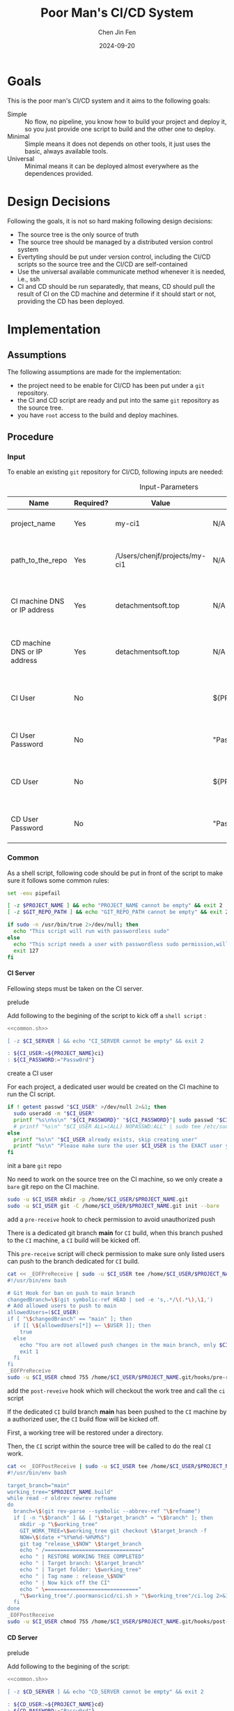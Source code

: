 #+Title: Poor Man's CI/CD System
#+Author: Chen Jin Fen
#+Date: 2024-09-20
#+OPTIONS: ^:{}
#+OPTIONS: H:9
#+OPTIONS: toc:9
#+LANG: en_US
#+PANDOC_OPTIONS: reference-doc:./reference.docx
#+PANDOC_OPTIONS: toc:t
#+PANDOC_METADATA: toc-title:Contents
#+PANDOC_VARIABLES: lang:en_US

* Goals

This is the poor man's CI/CD system and it aims to the following goals:

- Simple :: No flow, no pipeline, you know how to build your project and
  deploy it, so you just provide one script to build and the other one
  to deploy.
- Minimal :: Simple means it does not depends on other tools, it just
  uses the basic, always available tools.
- Universal :: Minimal means it can be deployed almost everywhere as the
  dependences provided.

* Design Decisions

Following the goals, it is not so hard making following design decisions:
- The source tree is the only source of truth
- The source tree should be managed by a distributed version control system
- Evertyting should be put under version control, including the CI/CD
  scripts so the source tree and the CI/CD are self-contained
- Use the universal available communicate method whenever it is needed, i.e.,
  ssh
- CI and CD should be run separatedly, that means, CD should pull the result
  of CI on the CD machine and determine if it should start or not, providing
  the CD has been deployed.

* Implementation

** Assumptions

The following assumptions are made for the implementation:
- the project need to be enable for CI/CD has been put under a =git= repository.
- the CI and CD script are ready and put into the same =git= repository as the
  source tree.
- you have =root= access to the build and deploy machines.

** Procedure

***  Input

To enable an existing =git= repository for CI/CD, following inputs are needed:

#+CAPTION: Input-Parameters
#+NAME: tbl-input-parameters
|------------------------------+-----------+-------------------------------+-------------------+-----------------------------------------|
| Name                         | Required? | Value                         | Default Value     | Remarks                                 |
|------------------------------+-----------+-------------------------------+-------------------+-----------------------------------------|
| project_name                 | Yes       | my-ci1                        | N/A               | the name of the project                 |
|------------------------------+-----------+-------------------------------+-------------------+-----------------------------------------|
| path_to_the_repo             | Yes       | /Users/chenjf/projects/my-ci1 | N/A               | path to the project =git= repository      |
|------------------------------+-----------+-------------------------------+-------------------+-----------------------------------------|
| CI machine DNS or IP address | Yes       | detachmentsoft.top            | N/A               | the =DNS= or IP address of the CI machine |
|------------------------------+-----------+-------------------------------+-------------------+-----------------------------------------|
| CD machine DNS or IP address | Yes       | detachmentsoft.top            | N/A               | the =DNS= or IP address of the CD machine |
|------------------------------+-----------+-------------------------------+-------------------+-----------------------------------------|
| CI User                      | No        |                               | ${PROJECT_NAME}ci | the user name who will do the CI job    |
|------------------------------+-----------+-------------------------------+-------------------+-----------------------------------------|
| CI User Password             | No        |                               | "Passw0rd"        | the password of the CI user             |
|------------------------------+-----------+-------------------------------+-------------------+-----------------------------------------|
| CD User                      | No        |                               | ${PROJECT_NAME}cd | the user name who will do the CD job    |
|------------------------------+-----------+-------------------------------+-------------------+-----------------------------------------|
| CD User Password             | No        |                               | "Passw0rd"        | the password of the CD user             |
|------------------------------+-----------+-------------------------------+-------------------+-----------------------------------------|

*** Common
:PROPERTIES:
:header-args: :var PROJECT_NAME=tbl-input-parameters[3,2]
:header-args+: :var GIT_REPO_PATH=tbl-input-parameters[5,2]
:END:

As a shell script, following code should be put in front of the
script to make sure it follows some common rules:
#+NAME: common.sh
#+begin_src bash :tangle no
set -eou pipefail

[ -z $PROJECT_NAME ] && echo "PROJECT_NAME cannot be empty" && exit 2
[ -z $GIT_REPO_PATH ] && echo "GIT_REPO_PATH cannot be empty" && exit 2

if sudo -n /usr/bin/true 2>/dev/null; then
  echo "This script will run with passwordless sudo"
else
  echo "This script needs a user with passwordless sudo permission,will abort"
  exit 127
fi
#+end_src

**** CI Server
:PROPERTIES:
:header-args+: :var CI_SERVER=tbl-input-parameters[7,2]
:header-args+: :var CI_USER=tbl-input-parameters[11,2]
:header-args+: :var CI_PASSWORD=tbl-input-parameters[13,2]
:END:

Fellowing steps must be taken on the CI server.

- prelude ::
Add following to the begining of the script to kick off a =shell script= :
#+begin_src bash :shebang #!/usr/bin/env bash :tangle scripts/setup-ci-server.sh :noweb yes
<<common.sh>>

[ -z $CI_SERVER ] && echo "CI_SERVER cannot be empty" && exit 2

: ${CI_USER:=${PROJECT_NAME}ci}
: ${CI_PASSWORD:="Passw0rd"}
#+end_src

- create a CI user ::
For each project, a dedicated user would be created on the CI machine
to run the CI script.

#+begin_src  bash :tangle scripts/setup-ci-server.sh :no-expand :comments org
if ! getent passwd "$CI_USER" >/dev/null 2>&1; then
  sudo useradd -m "$CI_USER"
  printf "%s\n%s\n" "${CI_PASSWORD}" "${CI_PASSWORD}"| sudo passwd "$CI_USER"
  # printf "%s\n" "$CI_USER ALL=(ALL) NOPASSWD:ALL" | sudo tee /etc/sudoers.d/999-cloud-init-users > /dev/null
else
  printf "%s\n" "$CI_USER already exists, skip creating user"
  printf "%s\n" "Please make sure the user $CI_USER is the EXACT user you want to use to do the CI job."
fi
#+end_src

- init a bare =git= repo ::
No need to work on the source tree on the CI machine, so we only create
a =bare= git repo on the CI machine.

#+begin_src  bash :tangle scripts/setup-ci-server.sh :no-expand :comments org
sudo -u $CI_USER mkdir -p /home/$CI_USER/$PROJECT_NAME.git
sudo -u $CI_USER git -C /home/$CI_USER/$PROJECT_NAME.git init --bare
#+end_src

- add a =pre-receive= hook to check permission to avoid unauthorized push ::
There is a dedicated git branch *main* for =CI= build, when this branch pushed to
the =CI= machine, a =CI= build will be kicked off.

This =pre-receive= script will check permission to make sure
only listed users can push to the branch dedicated for =CI= build.

#+begin_src  bash :tangle scripts/setup-ci-server.sh :no-expand :comments org
cat << _EOFPreReceive | sudo -u $CI_USER tee /home/$CI_USER/$PROJECT_NAME.git/hooks/pre-receive > /dev/null
#!/usr/bin/env bash

# Git Hook for ban on push to main branch
changedBranch=\$(git symbolic-ref HEAD | sed -e 's,.*/\(.*\),\1,')
# Add allowed users to push to main
allowedUsers=($CI_USER)
if [ "\$changedBranch" == "main" ]; then
  if [[ \${allowedUsers[*]} =~ \$USER ]]; then
    true
  else
    echo "You are not allowed push changes in the main branch, only $CI_USER can do it"
    exit 1
  fi
fi
_EOFPreReceive
sudo -u $CI_USER chmod 755 /home/$CI_USER/$PROJECT_NAME.git/hooks/pre-receive
#+end_src

- add the =post-reveive= hook which will checkout the work tree and call the =ci= script ::
If the dedicated =CI= build branch *main* has been pushed to the =CI= machine
by a authorized user, the =CI= build flow will be kicked off.

First, a working tree will be restored under a directory.

Then, the =CI= script within the source tree will be called to do
the real =CI= work.

#+begin_src  bash :tangle scripts/setup-ci-server.sh :no-expand :comments org
cat << _EOFPostReceive | sudo -u $CI_USER tee /home/$CI_USER/$PROJECT_NAME.git/hooks/post-receive > /dev/null
#!/usr/bin/env bash

target_branch="main"
working_tree="$PROJECT_NAME.build"
while read -r oldrev newrev refname
do
  branch=\$(git rev-parse --symbolic --abbrev-ref "\$refname")
  if [ -n "\$branch" ] && [ "\$target_branch" = "\$branch" ]; then
    mkdir -p "\$working_tree"
    GIT_WORK_TREE=\$working_tree git checkout \$target_branch -f
    NOW=\$(date +"%Y%m%d-%H%M%S")
    git tag "release_\$NOW" \$target_branch
    echo " /==============================="
    echo " | RESTORE WORKING TREE COMPLETED"
    echo " | Target branch: \$target_branch"
    echo " | Target folder: \$working_tree"
    echo " | Tag name : release_\$NOW"
    echo " | Now kick off the CI"
    echo " \=============================="
    "\$working_tree"/.poormanscicd/ci.sh > "\$working_tree"/ci.log 2>&1
  fi
done
_EOFPostReceive
sudo -u $CI_USER chmod 755 /home/$CI_USER/$PROJECT_NAME.git/hooks/post-receive
#+end_src

**** CD Server
:PROPERTIES:
:header-args+: :var CD_SERVER=tbl-input-parameters[9,2]
:header-args+: :var CD_USER=tbl-input-parameters[15,2]
:header-args+: :var CD_PASSWORD=tbl-input-parameters[17,2]
:END:

- prelude ::
Add following to the begining of the script:
#+begin_src bash :shebang #!/usr/bin/env bash :tangle scripts/setup-cd-server.sh :noweb yes
<<common.sh>>

[ -z $CD_SERVER ] && echo "CD_SERVER cannot be empty" && exit 2

: ${CD_USER:=${PROJECT_NAME}cd}
: ${CD_PASSWORD:="Passw0rd"}
#+end_src

This part is optional.

Felloing steps must be taken on the CD server.

- create a CD user ::
A dedicated user would be created on the CD machine to run the CD script.
Following is the command:

#+begin_src  bash :tangle scripts/setup-cd-server.sh :no-expand
if ! getent passwd "$CD_USER" >/dev/null 2>&1; then
  sudo useradd -m "$CD_USER"

  printf "%s\n%s\n" "$CD_PASSWORD" "$CD_PASSWORD" | sudo passwd "$CD_USER"
  # printf "%s\n" "$CD_USER ALL=(ALL) NOPASSWD:ALL" | sudo tee /etc/sudoers.d/999-cloud-init-users > /dev/null
else
  printf "%s\n" "$CD_USER already exists, skip creating user"
  printf "%s\n" "Please make sure the user $CD_USER is the EXACT user you want to use to do the CD job."
fi
#+end_src

- init a bare =git= repo ::
run the following command:
#+begin_src  bash :tangle scripts/setup-cd-server.sh :no-expand
sudo -u $CD_USER mkdir -p /home/$CD_USER/$PROJECT_NAME.git
sudo -u $CD_USER git -C /home/$CD_USER/$PROJECT_NAME.git init --bare
#+end_src

- add a =pre-receive= hook to check permission to avoid unauthorized push ::
#+begin_src  bash :tangle scripts/setup-cd-server.sh :no-expand
# Git Hook for ban on push to main branch
cat << _EOFPreReceive | sudo -u $CD_USER tee /home/$CD_USER/$PROJECT_NAME.git/hooks/pre-receive > /dev/null
#!/usr/bin/env bash

changedBranch=\$(git symbolic-ref HEAD | sed -e 's,.*/\(.*\),\1,')
# Add blocked user username
blockedUsers=($CD_USER)
if [[ \${blockedUsers[*]} =~ \$USER ]]; then
  if [ "\$changedBranch" == "main" ]; then
    echo "You are not allowed to push changes to the main branch, only $CD_USER can do that"
    exit 1
  fi
fi
_EOFPreReceive
sudo -u $CD_USER chmod 755 /home/$CD_USER/$PROJECT_NAME.git/hooks/pre-receive
#+end_src

- add the =post-reveive= hook which will checkout the work tree and call the =ci= script ::

#+begin_src  bash :tangle scripts/setup-cd-server.sh :no-expand
cat << _EOFPostReceive | sudo -u $CD_USER tee /home/$CD_USER/$PROJECT_NAME.git/hooks/post-receive > /dev/null
#!/usr/bin/env bash

target_branch="main"
working_tree="$PROJECT_NAME.deploy"
while read -r oldrev newrev refname
do
  branch=\$(git rev-parse --symbolic --abbrev-ref "\$refname")
  if [ -n "\$branch" ] && [ "\$target_branch" = "\$branch" ]; then
    mkdir -p "\$working_tree"
    GIT_WORK_TREE=\$working_tree git checkout \$target_branch -f
    NOW=\$(date +"%Y%m%d-%H%M")
    git tag "release_\$NOW" \$target_branch
    echo " /==============================="
    echo " | RESTORE WORKING TREE COMPLETED"
    echo " | Target branch: \$target_branch"
    echo " | Target folder: \$working_tree"
    echo " | Tag name : release_\$NOW"
    echo " | Now kick off the CD"
    echo " \=============================="
    "\$working_tree"/.poormanscicd/cd.sh > "\$working_tree"/cd.log 2>&1
  fi
done
_EOFPostReceive
sudo -u $CD_USER chmod 755 /home/$CD_USER/$PROJECT_NAME.git/hooks/post-receive
#+end_src

**** Client Side
:PROPERTIES:
:header-args+: :var CI_SERVER=tbl-input-parameters[7,2]
:header-args+: :var CD_SERVER=tbl-input-parameters[9,2]
:header-args+: :var CI_USER=tbl-input-parameters[11,2]
:header-args+: :var CI_PASSWORD=tbl-input-parameters[13,2]
:header-args+: :var CD_USER=tbl-input-parameters[15,2]
:header-args+: :var CD_PASSWORD=tbl-input-parameters[17,2]
:END:

The client side means the machine where the =git= repository is located, and
following actions must be taken:

- prelude ::
Add following to the begining of the script:
#+begin_src bash :shebang #!/usr/bin/env bash :tangle scripts/setup-cicd-local.sh
set -eou pipefail
set -x

[ -z $CI_SERVER ] && echo "CI_SERVER cannot be empty" && exit 2
[ -z $CD_SERVER ] && echo "CD_SERVER cannot be empty" && exit 2

: ${CI_USER:=${PROJECT_NAME}ci}
: ${CI_PASSWORD:="Passw0rd"}
: ${CD_USER:=${PROJECT_NAME}cd}
: ${CD_PASSWORD:="Passw0rd"}
#+end_src

- generate a =ssh= key for the dedicated user accessing to the CI/CD machines with following command ::

#+begin_src  bash :tangle scripts/setup-cicd-local.sh :no-expand
[ -f ~/.ssh/id_rsa.${PROJECT_NAME}_CI_at_$CI_SERVER ] || printf "\n\n" | ssh-keygen -t rsa -b 4096 -C "$CI_USER@$CI_SERVER" -f ~/.ssh/id_rsa.${PROJECT_NAME}_CI_at_$CI_SERVER
[ -f ~/.ssh/id_rsa.${PROJECT_NAME}_CD_at_$CD_SERVER ] || printf "\n\n" | ssh-keygen -t rsa -b 4096 -C "$CD_USER@$CD_SERVER" -f ~/.ssh/id_rsa.${PROJECT_NAME}_CD_at_$CD_SERVER
#+end_src

- copy the generated =ssh= key to the CI/CD machine so that the user can login without password ::

#+begin_src  bash :tangle scripts/setup-cicd-local.sh :no-expand
printf "%s\n" "$CI_PASSWORD" | ssh-copy-id -i ~/.ssh/id_rsa.${PROJECT_NAME}_CI_at_$CI_SERVER "$CI_USER"@"$CI_SERVER"
printf "%s\n" "$CD_PASSWORD" | ssh-copy-id -i ~/.ssh/id_rsa.${PROJECT_NAME}_CD_at_$CD_SERVER "$CD_USER"@"$CD_SERVER"
#+end_src

- config =ssh= config to make sure the dedicated user login with the generated key to the CI/CD machine ::

#+begin_src  bash :tangle scripts/setup-cicd-local.sh :no-expand
cat << _SSH_CONFIG_FOR_CI >> ~/.ssh/config
Host $CI_SERVER
  StrictHostKeyChecking accept-new
  User $CI_USER
  IdentityFile ~/.ssh/id_rsa.${PROJECT_NAME}_CI_at_$CI_SERVER
  IdentitiesOnly yes
_SSH_CONFIG_FOR_CI
cat << _SSH_CONFIG_FOR_CD >> ~/.ssh/config
Host $CD_SERVER
  StrictHostKeyChecking accept-new
  User $CD_USER
  IdentityFile ~/.ssh/id_rsa.${PROJECT_NAME}_CD_at_$CD_SERVER
  IdentitiesOnly yes
_SSH_CONFIG_FOR_CD
#+end_src

- define a =git= remote to push the =main= source tree branch to the CI machine ::

#+begin_src  bash :tangle scripts/setup-cicd-local.sh :no-expand
git remote add ci-at-$CI_SERVER ssh://$CI_USER@$CI_SERVER:/home/$CI_USER/$PROJECT_NAME.git
git remote add cd-at-$CD_SERVER ssh://$CD_USER@$CD_SERVER:/home/$CD_USER/$PROJECT_NAME.git
#+end_src

- define a =git= =pre-push= hook to fetch the =CI= artifact and forware to the =CD= machine ::

#+begin_src  bash :tangle scripts/setup-cicd-local.sh :no-expand :comments org
if [ -e $GIT_REPO_PATH/.git/hooks/pre-push ]; then
  sed "/######AppendAssociativeCIServerFollowingThisLine######/a RELATED_CI_SERVERS[\"${CD_SERVER}\"]=\"$CI_SERVER\""
else
cat << _EOFPrePush > $GIT_REPO_PATH/.git/hooks/pre-push
#!/usr/bin/env zsh

declare -A RELATED_CI_SERVERS
######AppendAssociativeCIServerFollowingThisLine######
RELATED_CI_SERVERS["\$CD_SERVER"]="\$CI_SERVER"

target_branch="main"
while read -r remotename remotelocation refname
do
  echo "remotename: \$remotename"
  echo "remotelocation: \$remotelocation"
  echo "refname: \$refname"
  branch=\$(git rev-parse --symbolic --abbrev-ref "\$refname")
  if [ -n "\$branch" ] && [ "\$target_branch" = "\$branch" ]; then
    THE_CD_SERVER=\$(echo "\$remotelocation" | cut -d'@' -f2 | cut -d':' -f1)
    THE_CI_SERVER=\${RELATED_CI_SERVER["\$THE_CD_SERVER"]}
    temp-ci-artifact=\$(mktemp ci-artifact-$PROJECT_NAME-\$THE_CI_SERVER.xxxx.tar.gz)
    scp $CI_USER@\$THE_CI_SERVER:/home/$CI_USER/$PROJECT_NAME.build/ci-artifact-$PROJECT_NAME-\$THE_CI_SERVER.tar.gz \$temp-ci-artifact
    scp \$temp-ci-artifact $CD_USER@\$remotelocation:/home/$CD_USER/$PROJECT_NAME.deploy/ci-artifact-$PROJECT_NAME-\$THE_CI_SERVER.tar.gz
    echo "build artifact is available as /home/$CD_USER/$PROJECT_NAME.deploy/ci-artifact-$PROJECT_NAME-\$THE_CI_SERVER.tar.gz on the machine \$remotelocation"
  fi
done
_EOFPrePush
fi
chmod 755 $$GIT_REPO_PATH/.git/hooks/pre-push
#+end_src

- generate =follow-ci-log.sh= under the given =git= repository ::

#+begin_src  bash :tangle scripts/setup-cicd-local.sh :no-expand
[ -d $GIT_REPOS/.poormanscicd ] || mkdir -p $GIT_REPOS/.poormanscicd

cat << _FOLLOW_CI_LOG_SCRIPT > $GIT_REPOS/.poormanscicd/follow-ci-log-$CI_SERVER.sh
ssh $CI_USER@$CI_SERVER -c "tail -f /home/$CI_USER/$PROJECT_NAME.build/ci.log"
_FOLLOW_CI_LOG_SCRIPT
chmod 755 $GIT_REPOS/.poormanscicd/follow-ci-log-$CI_SERVER.sh
cat << _FOLLOW_CD_LOG_SCRIPT > $GIT_REPOS/.poormanscicd/follow-cd-log-$CD_SERVER.sh
ssh $CD_USER@$CD_SERVER -c "tail -f /home/$CD_USER/$PROJECT_NAME.deploy/cd.log"
_FOLLOW_CD_LOG_SCRIPT
chmod 755 $GIT_REPOS/.poormanscicd/follow-cd-log-$CD_SERVER.sh
#+end_src

- generate =view-ci-log.sh= under the given =git= repository ::

#+begin_src  bash :tangle scripts/setup-cicd-local.sh :no-expand
cat << _VIEW_CI_LOG_SCRIPT > $GIT_REPOS/.poormanscicd/view-ci-log-$CI_SERVER.sh
ssh $CI_USER@$CI_SERVER -c "cat /home/$CI_USER/$PROJECT_NAME.build/ci.log"
_VIEW_CI_LOG_SCRIPT
chmod 755 $GIT_REPOS/.poormanscicd/view-ci-log-$CI_SERVER.sh
cat << _VIEW_CD_LOG_SCRIPT > $GIT_REPOS/.poormanscicd/view-cd-log-$CD_SERVER.sh
ssh $CD_USER@$CD_SERVER -c "cat /home/$CD_USER/$PROJECT_NAME.deploy/cd.log"
_VIEW_CD_LOG_SCRIPT
chmod 755 $GIT_REPOS/.poormanscicd/view-cd-log-$CD_SERVER.sh
#+end_src

- generate =ci.sh= and =cd.sh= skeletion script under the =.poormanscicd= directory of the given =git= repository ::

#+begin_src  bash :tangle scripts/setup-cicd-local.sh :no-expand
cat << _CI_TEMPLATE_SCRIPT > $GIT_REPOS/.poormanscicd/ci.sh
#!/usr/bin/env bash
set -eou pipefail

######## Put the CI commands below ######
echo "Please add your own CI commands in the $GIT_REPOS/.poormanscicd/ci.sh"
_CI_TEMPLATE_SCRIPT
chmod 755 $GIT_REPOS/.poormanscicd/ci.sh
cat << _CD_TEMPLATE_SCRIPT > $GIT_REPOS/.poormanscicd/cd.sh
#!/usr/bin/env bash
set -eou pipefail

######## Put the CD commands below ######
echo "Please add your own CD commands in the $GIT_REPOS/.poormanscicd/cd.sh"
_CD_TEMPLATE_SCRIPT
chmod 755 $GIT_REPOS/.poormanscicd/cd.sh
#+end_src
